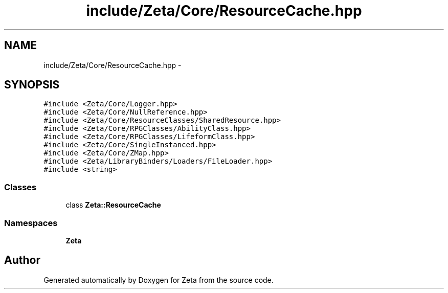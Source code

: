 .TH "include/Zeta/Core/ResourceCache.hpp" 3 "Wed Feb 10 2016" "Zeta" \" -*- nroff -*-
.ad l
.nh
.SH NAME
include/Zeta/Core/ResourceCache.hpp \- 
.SH SYNOPSIS
.br
.PP
\fC#include <Zeta/Core/Logger\&.hpp>\fP
.br
\fC#include <Zeta/Core/NullReference\&.hpp>\fP
.br
\fC#include <Zeta/Core/ResourceClasses/SharedResource\&.hpp>\fP
.br
\fC#include <Zeta/Core/RPGClasses/AbilityClass\&.hpp>\fP
.br
\fC#include <Zeta/Core/RPGClasses/LifeformClass\&.hpp>\fP
.br
\fC#include <Zeta/Core/SingleInstanced\&.hpp>\fP
.br
\fC#include <Zeta/Core/ZMap\&.hpp>\fP
.br
\fC#include <Zeta/LibraryBinders/Loaders/FileLoader\&.hpp>\fP
.br
\fC#include <string>\fP
.br

.SS "Classes"

.in +1c
.ti -1c
.RI "class \fBZeta::ResourceCache\fP"
.br
.in -1c
.SS "Namespaces"

.in +1c
.ti -1c
.RI " \fBZeta\fP"
.br
.in -1c
.SH "Author"
.PP 
Generated automatically by Doxygen for Zeta from the source code\&.
